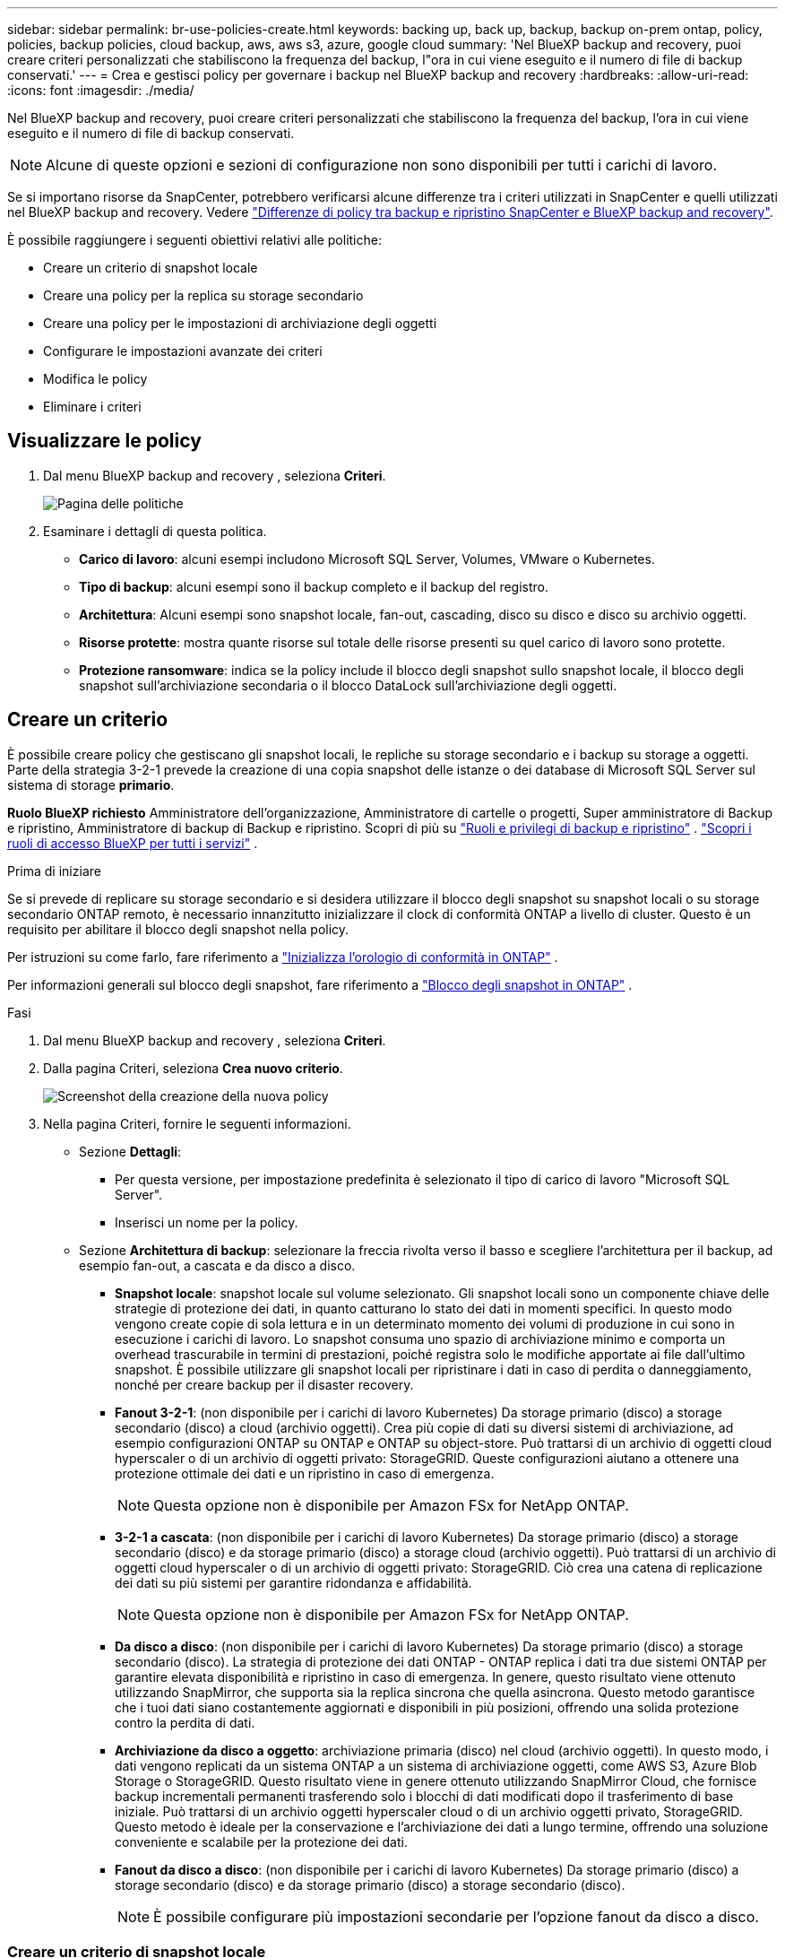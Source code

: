 ---
sidebar: sidebar 
permalink: br-use-policies-create.html 
keywords: backing up, back up, backup, backup on-prem ontap, policy, policies, backup policies, cloud backup, aws, aws s3, azure, google cloud 
summary: 'Nel BlueXP backup and recovery, puoi creare criteri personalizzati che stabiliscono la frequenza del backup, l"ora in cui viene eseguito e il numero di file di backup conservati.' 
---
= Crea e gestisci policy per governare i backup nel BlueXP backup and recovery
:hardbreaks:
:allow-uri-read: 
:icons: font
:imagesdir: ./media/


[role="lead"]
Nel BlueXP backup and recovery, puoi creare criteri personalizzati che stabiliscono la frequenza del backup, l'ora in cui viene eseguito e il numero di file di backup conservati.


NOTE: Alcune di queste opzioni e sezioni di configurazione non sono disponibili per tutti i carichi di lavoro.

Se si importano risorse da SnapCenter, potrebbero verificarsi alcune differenze tra i criteri utilizzati in SnapCenter e quelli utilizzati nel BlueXP backup and recovery. Vedere link:reference-policy-differences-snapcenter.html["Differenze di policy tra backup e ripristino SnapCenter e BlueXP backup and recovery"].

È possibile raggiungere i seguenti obiettivi relativi alle politiche:

* Creare un criterio di snapshot locale
* Creare una policy per la replica su storage secondario
* Creare una policy per le impostazioni di archiviazione degli oggetti
* Configurare le impostazioni avanzate dei criteri
* Modifica le policy
* Eliminare i criteri




== Visualizzare le policy

. Dal menu BlueXP backup and recovery , seleziona *Criteri*.
+
image:screen-br-policies.png["Pagina delle politiche"]

. Esaminare i dettagli di questa politica.
+
** *Carico di lavoro*: alcuni esempi includono Microsoft SQL Server, Volumes, VMware o Kubernetes.
** *Tipo di backup*: alcuni esempi sono il backup completo e il backup del registro.
** *Architettura*: Alcuni esempi sono snapshot locale, fan-out, cascading, disco su disco e disco su archivio oggetti.
** *Risorse protette*: mostra quante risorse sul totale delle risorse presenti su quel carico di lavoro sono protette.
** *Protezione ransomware*: indica se la policy include il blocco degli snapshot sullo snapshot locale, il blocco degli snapshot sull'archiviazione secondaria o il blocco DataLock sull'archiviazione degli oggetti.






== Creare un criterio

È possibile creare policy che gestiscano gli snapshot locali, le repliche su storage secondario e i backup su storage a oggetti. Parte della strategia 3-2-1 prevede la creazione di una copia snapshot delle istanze o dei database di Microsoft SQL Server sul sistema di storage *primario*.

*Ruolo BlueXP richiesto* Amministratore dell'organizzazione, Amministratore di cartelle o progetti, Super amministratore di Backup e ripristino, Amministratore di backup di Backup e ripristino. Scopri di più su link:reference-roles.html["Ruoli e privilegi di backup e ripristino"] .  https://docs.netapp.com/us-en/bluexp-setup-admin/reference-iam-predefined-roles.html["Scopri i ruoli di accesso BlueXP per tutti i servizi"^] .

.Prima di iniziare
Se si prevede di replicare su storage secondario e si desidera utilizzare il blocco degli snapshot su snapshot locali o su storage secondario ONTAP remoto, è necessario innanzitutto inizializzare il clock di conformità ONTAP a livello di cluster. Questo è un requisito per abilitare il blocco degli snapshot nella policy.

Per istruzioni su come farlo, fare riferimento a  https://docs.netapp.com/us-en/ontap/snaplock/initialize-complianceclock-task.html["Inizializza l'orologio di conformità in ONTAP"^] .

Per informazioni generali sul blocco degli snapshot, fare riferimento a  https://docs.netapp.com/us-en/ontap/snaplock/snapshot-lock-concept.html["Blocco degli snapshot in ONTAP"^] .

.Fasi
. Dal menu BlueXP backup and recovery , seleziona *Criteri*.
. Dalla pagina Criteri, seleziona *Crea nuovo criterio*.
+
image:screen-br-policies-new-nodata.png["Screenshot della creazione della nuova policy"]

. Nella pagina Criteri, fornire le seguenti informazioni.
+
** Sezione *Dettagli*:
+
*** Per questa versione, per impostazione predefinita è selezionato il tipo di carico di lavoro "Microsoft SQL Server".
*** Inserisci un nome per la policy.


** Sezione *Architettura di backup*: selezionare la freccia rivolta verso il basso e scegliere l'architettura per il backup, ad esempio fan-out, a cascata e da disco a disco.
+
*** *Snapshot locale*: snapshot locale sul volume selezionato. Gli snapshot locali sono un componente chiave delle strategie di protezione dei dati, in quanto catturano lo stato dei dati in momenti specifici. In questo modo vengono create copie di sola lettura e in un determinato momento dei volumi di produzione in cui sono in esecuzione i carichi di lavoro. Lo snapshot consuma uno spazio di archiviazione minimo e comporta un overhead trascurabile in termini di prestazioni, poiché registra solo le modifiche apportate ai file dall'ultimo snapshot. È possibile utilizzare gli snapshot locali per ripristinare i dati in caso di perdita o danneggiamento, nonché per creare backup per il disaster recovery.
*** *Fanout 3-2-1*: (non disponibile per i carichi di lavoro Kubernetes) Da storage primario (disco) a storage secondario (disco) a cloud (archivio oggetti).  Crea più copie di dati su diversi sistemi di archiviazione, ad esempio configurazioni ONTAP su ONTAP e ONTAP su object-store.  Può trattarsi di un archivio di oggetti cloud hyperscaler o di un archivio di oggetti privato: StorageGRID.  Queste configurazioni aiutano a ottenere una protezione ottimale dei dati e un ripristino in caso di emergenza.
+

NOTE: Questa opzione non è disponibile per Amazon FSx for NetApp ONTAP.

*** *3-2-1 a cascata*: (non disponibile per i carichi di lavoro Kubernetes) Da storage primario (disco) a storage secondario (disco) e da storage primario (disco) a storage cloud (archivio oggetti).  Può trattarsi di un archivio di oggetti cloud hyperscaler o di un archivio di oggetti privato: StorageGRID.  Ciò crea una catena di replicazione dei dati su più sistemi per garantire ridondanza e affidabilità.
+

NOTE: Questa opzione non è disponibile per Amazon FSx for NetApp ONTAP.

*** *Da disco a disco*: (non disponibile per i carichi di lavoro Kubernetes) Da storage primario (disco) a storage secondario (disco).  La strategia di protezione dei dati ONTAP - ONTAP replica i dati tra due sistemi ONTAP per garantire elevata disponibilità e ripristino in caso di emergenza.  In genere, questo risultato viene ottenuto utilizzando SnapMirror, che supporta sia la replica sincrona che quella asincrona.  Questo metodo garantisce che i tuoi dati siano costantemente aggiornati e disponibili in più posizioni, offrendo una solida protezione contro la perdita di dati.
*** *Archiviazione da disco a oggetto*: archiviazione primaria (disco) nel cloud (archivio oggetti). In questo modo, i dati vengono replicati da un sistema ONTAP a un sistema di archiviazione oggetti, come AWS S3, Azure Blob Storage o StorageGRID. Questo risultato viene in genere ottenuto utilizzando SnapMirror Cloud, che fornisce backup incrementali permanenti trasferendo solo i blocchi di dati modificati dopo il trasferimento di base iniziale. Può trattarsi di un archivio oggetti hyperscaler cloud o di un archivio oggetti privato, StorageGRID. Questo metodo è ideale per la conservazione e l'archiviazione dei dati a lungo termine, offrendo una soluzione conveniente e scalabile per la protezione dei dati.
*** *Fanout da disco a disco*: (non disponibile per i carichi di lavoro Kubernetes) Da storage primario (disco) a storage secondario (disco) e da storage primario (disco) a storage secondario (disco).
+

NOTE: È possibile configurare più impostazioni secondarie per l'opzione fanout da disco a disco.









=== Creare un criterio di snapshot locale

Fornire informazioni per lo snapshot locale.

* Seleziona l'opzione *Aggiungi pianificazione* per selezionare la pianificazione o le pianificazioni degli snapshot. Puoi avere un massimo di 5 pianificazioni.
* *Frequenza snapshot*: seleziona la frequenza oraria, giornaliera, settimanale, mensile o annuale. La frequenza annuale non è disponibile per i carichi di lavoro Kubernetes.
* *Conservazione degli snapshot*: inserisci il numero di snapshot da conservare.
* *Abilita backup dei log*: (Non disponibile per i carichi di lavoro Kubernetes) Seleziona l'opzione per eseguire il backup dei log e imposta la frequenza e la conservazione dei backup dei log. Per farlo, devi aver già configurato un backup dei log. Vedere link:br-start-configure.html["Configurare le directory di registro"].
* *Provider*: (solo carichi di lavoro Kubernetes) Seleziona il provider di archiviazione che ospita le risorse dell'applicazione Kubernetes.
* *Destinazione di backup*: (solo carichi di lavoro Kubernetes) Seleziona il bucket di archiviazione che ospita le risorse dell'applicazione Kubernetes.  Gli snapshot verranno archiviati in questo bucket.  Assicurarsi che il bucket sia accessibile all'interno dell'ambiente di backup.
* Facoltativamente, seleziona *Avanzate* a destra della pianificazione per impostare l'etichetta SnapMirror e abilitare il blocco degli snapshot (non disponibile per i carichi di lavoro Kubernetes).
+
** * Etichetta SnapMirror *: l'etichetta funge da marcatore per il trasferimento di uno snapshot specificato in base alle regole di conservazione della relazione. L'aggiunta di un'etichetta a uno snapshot lo contrassegna come destinazione per la replica SnapMirror .
** *Offset da un'ora*: Inserisci il numero di minuti di offset per l'acquisizione dello snapshot dall'inizio dell'ora. Ad esempio, se inserisci *15*, l'acquisizione dello snapshot verrà effettuata 15 minuti dopo l'ora.
** *Abilita ore silenziose*: seleziona se desideri abilitare le ore silenziose. Le ore silenziose sono un periodo di tempo durante il quale non vengono acquisiti snapshot, consentendo di effettuare operazioni di manutenzione o altro senza interferenze da parte dei processi di backup. Questo è utile per ridurre il carico sul sistema durante i periodi di picco o le finestre di manutenzione.
** *Abilita blocco snapshot*: seleziona se desideri abilitare gli snapshot a prova di manomissione. Abilitando questa opzione, garantisci che gli snapshot non possano essere eliminati o modificati fino alla scadenza del periodo di conservazione specificato. Questa funzionalità è fondamentale per proteggere i tuoi dati dagli attacchi ransomware e garantirne l'integrità.
** *Periodo di blocco dello snapshot*: immetti il numero di giorni, mesi o anni per cui desideri bloccare lo snapshot.






=== Creare una policy per le impostazioni secondarie (replica su storage secondario)

Fornire informazioni per la replicazione su storage secondario.  Le informazioni sulla pianificazione delle impostazioni degli snapshot locali vengono visualizzate nelle impostazioni secondarie.  Queste impostazioni non sono disponibili per i carichi di lavoro Kubernetes.

* *Backup*: seleziona la frequenza tra oraria, giornaliera, settimanale, mensile o annuale.
* *Destinazione del backup*: seleziona il sistema di destinazione sull'archiviazione secondaria per il backup.
* *Conservazione*: inserisci il numero di snapshot da conservare.
* *Abilita blocco snapshot*: seleziona se desideri abilitare gli snapshot antimanomissione.
* *Periodo di blocco dello snapshot*: immetti il numero di giorni, mesi o anni per cui desideri bloccare lo snapshot.
* *Trasferimento alla secondaria*:
+
** L'opzione *Pianificazione del trasferimento ONTAP - Inline* è selezionata per impostazione predefinita e indica che gli snapshot vengono trasferiti immediatamente al sistema di storage secondario. Non è necessario pianificare il backup.
** Altre opzioni: se si sceglie un trasferimento differito, i trasferimenti non saranno immediati e sarà possibile impostare una pianificazione.


* * Relazione secondaria SMAS tra SnapMirror e SnapVault *: utilizzare le relazioni secondarie SMAS tra SnapMirror e SnapVault per i carichi di lavoro di SQL Server.




=== Creare una policy per le impostazioni di archiviazione degli oggetti

Fornisci informazioni per il backup nell'archiviazione degli oggetti. Queste impostazioni sono chiamate "Impostazioni di backup" per i carichi di lavoro Kubernetes.


NOTE: I campi visualizzati variano a seconda del provider e dell'architettura selezionati.



==== Creare una policy per l'archiviazione degli oggetti AWS

Inserisci le informazioni in questi campi:

* *Provider*: seleziona *AWS*.
* *Account AWS*: seleziona l'account AWS.
* *Destinazione di backup*: seleziona una destinazione di archiviazione di oggetti S3 registrata. Assicurati che la destinazione sia accessibile all'interno del tuo ambiente di backup.
* *Spazio IP*: Seleziona lo spazio IP da utilizzare per le operazioni di backup. Questa opzione è utile se si dispone di più spazi IP e si desidera controllare quale utilizzare per i backup.
* *Impostazioni di pianificazione*: seleziona la pianificazione impostata per gli snapshot locali. Puoi rimuovere una pianificazione, ma non aggiungerne una, perché le pianificazioni sono impostate in base alle pianificazioni degli snapshot locali.
* *Copie di conservazione*: immettere il numero di snapshot da conservare.
* *Esegui a*: seleziona la pianificazione del trasferimento ONTAP per eseguire il backup dei dati nell'archivio oggetti.
* *Suddividi i backup in livelli dall'archivio oggetti allo storage di archiviazione*: se scegli di suddividere i backup in livelli per lo storage di archiviazione (ad esempio, AWS Glacier), seleziona l'opzione del livello e il numero di giorni di archiviazione.




==== Creare una policy per l'archiviazione degli oggetti di Microsoft Azure

Inserisci le informazioni in questi campi:

* *Provider*: seleziona *Azure*.
* *Sottoscrizione di Azure*: seleziona la sottoscrizione di Azure tra quelle rilevate.
* *Gruppo di risorse di Azure*: seleziona il gruppo di risorse di Azure tra quelli individuati.
* *Destinazione di backup*: seleziona una destinazione di archiviazione di oggetti registrata. Assicurati che la destinazione sia accessibile all'interno del tuo ambiente di backup.
* *Spazio IP*: Seleziona lo spazio IP da utilizzare per le operazioni di backup. Questa opzione è utile se si dispone di più spazi IP e si desidera controllare quale utilizzare per i backup.
* *Impostazioni di pianificazione*: seleziona la pianificazione impostata per gli snapshot locali. Puoi rimuovere una pianificazione, ma non aggiungerne una, perché le pianificazioni sono impostate in base alle pianificazioni degli snapshot locali.
* *Copie di conservazione*: immettere il numero di snapshot da conservare.
* *Esegui a*: seleziona la pianificazione del trasferimento ONTAP per eseguire il backup dei dati nell'archivio oggetti.
* *Suddividi i backup in livelli dall'archivio oggetti allo storage di archiviazione*: se scegli di suddividere i backup in livelli nello storage di archiviazione, seleziona l'opzione del livello e il numero di giorni di archiviazione.




==== Creare una policy per l'archiviazione degli oggetti StorageGRID

Inserisci le informazioni in questi campi:

* *Provider*: Selezionare *StorageGRID*.
* * Credenziali StorageGRID *: seleziona le credenziali StorageGRID tra quelle rilevate. Queste credenziali vengono utilizzate per accedere al sistema di archiviazione oggetti StorageGRID e sono state inserite nell'opzione Impostazioni.
* *Destinazione di backup*: seleziona una destinazione di archiviazione di oggetti S3 registrata. Assicurati che la destinazione sia accessibile all'interno del tuo ambiente di backup.
* *Spazio IP*: Seleziona lo spazio IP da utilizzare per le operazioni di backup. Questa opzione è utile se si dispone di più spazi IP e si desidera controllare quale utilizzare per i backup.
* *Impostazioni di pianificazione*: seleziona la pianificazione impostata per gli snapshot locali. Puoi rimuovere una pianificazione, ma non aggiungerne una, perché le pianificazioni sono impostate in base alle pianificazioni degli snapshot locali.
* *Copie di conservazione*: immettere il numero di snapshot da conservare per ciascuna frequenza.
* *Pianificazione del trasferimento per l'archiviazione di oggetti*: (non disponibile per i carichi di lavoro Kubernetes) Scegli la pianificazione del trasferimento ONTAP per eseguire il backup dei dati nell'archiviazione di oggetti.
* *Abilita scansione integrità*: (Non disponibile per i carichi di lavoro Kubernetes) Seleziona se desideri abilitare le scansioni di integrità (blocco degli snapshot) sull'archiviazione degli oggetti. Ciò garantisce che i backup siano validi e possano essere ripristinati correttamente. La frequenza di scansione dell'integrità è impostata su 7 giorni per impostazione predefinita. Per proteggere i backup da modifiche o eliminazioni, seleziona l'opzione *Scansione integrità*. La scansione viene eseguita solo sullo snapshot più recente. Puoi abilitare o disabilitare le scansioni di integrità sullo snapshot più recente.
* *Suddividi i backup in livelli dall'archivio oggetti allo storage di archiviazione*: (non disponibile per i carichi di lavoro Kubernetes) Se scegli di suddividere i backup in livelli per lo storage di archiviazione, seleziona l'opzione del livello e il numero di giorni di archiviazione.




=== Configurare le impostazioni avanzate nella policy

Facoltativamente, è possibile configurare impostazioni avanzate nella policy. Queste impostazioni sono disponibili per tutte le architetture di backup, inclusi snapshot locali, replica su storage secondario e backup su storage di oggetti. Queste impostazioni non sono disponibili per i carichi di lavoro Kubernetes.

image:screen-br-policies-advanced.png["Schermata delle impostazioni avanzate per i criteri BlueXP backup and recovery"]

.Fasi
. Dal menu BlueXP backup and recovery , seleziona *Criteri*.
. Dalla pagina Criteri, seleziona *Crea nuovo criterio*.
. Nella sezione Impostazioni *Criteri > Avanzate*, seleziona la freccia rivolta verso il basso e seleziona l'opzione.
. Fornire le seguenti informazioni:
+
** *Backup di sola copia*: scegli il backup di sola copia (un tipo di backup di Microsoft SQL Server) che ti consente di eseguire il backup delle risorse utilizzando un'altra applicazione di backup.
** *Impostazioni del gruppo di disponibilità*: seleziona le repliche di backup preferite o specificane una specifica. Questa impostazione è utile se si dispone di un gruppo di disponibilità di SQL Server e si desidera controllare quale replica utilizzare per i backup.
** *Velocità di trasferimento massima*: per non impostare un limite all'utilizzo della larghezza di banda, selezionare *Illimitata*. Se si desidera limitare la velocità di trasferimento, selezionare *Limitata* e selezionare la larghezza di banda di rete tra 1 e 1.000 Mbps allocata per caricare i backup sull'archiviazione oggetti. Per impostazione predefinita, ONTAP può utilizzare una quantità di larghezza di banda illimitata per trasferire i dati di backup dai volumi nell'ambiente di lavoro all'archiviazione oggetti. Se si nota che il traffico di backup influisce sui normali carichi di lavoro degli utenti, si consiglia di ridurre la quantità di larghezza di banda di rete utilizzata durante il trasferimento.
** *Tentativi di backup*: per ripetere il processo in caso di errore o interruzione, seleziona *Abilita tentativi di backup in caso di errore*. Inserisci il numero massimo di tentativi di snapshot e backup e l'intervallo di tempo per i nuovi tentativi. Il conteggio deve essere inferiore a 10. Questa impostazione è utile se desideri garantire che il processo di backup venga ripetuto in caso di errore o interruzione.
+

TIP: Se la frequenza degli snapshot è impostata su 1 ora, il ritardo massimo, insieme al conteggio dei nuovi tentativi, non dovrebbe superare i 45 minuti.





* *Scansione ransomware*: seleziona se desideri abilitare la scansione ransomware su ciascun bucket.  Ciò richiede il blocco DataLock sull'archiviazione degli oggetti.  Inserire la frequenza della scansione in giorni.  Questa opzione si applica all'archiviazione di oggetti AWS e Microsoft Azure.  Tieni presente che questa opzione potrebbe comportare costi aggiuntivi, a seconda del provider cloud.


* *Verifica backup*: seleziona se desideri abilitare la verifica del backup e se desideri eseguirla immediatamente o in un secondo momento. Questa funzionalità garantisce che i backup siano validi e possano essere ripristinati correttamente. Ti consigliamo di abilitare questa opzione per garantire l'integrità dei tuoi backup. Per impostazione predefinita, la verifica del backup viene eseguita dall'archivio secondario, se questo è configurato. Se l'archivio secondario non è configurato, la verifica del backup viene eseguita dall'archivio primario.
+
image:screen-br-policies-advanced-more-backup-verification.png["Schermata delle impostazioni di verifica del backup per i criteri BlueXP backup and recovery"]

+
Inoltre, configura le seguenti opzioni:

+
** Verifica *Giornaliera*, *Settimanale*, *Mensile* o *Annuale*: se hai scelto *Più tardi* come verifica del backup, seleziona la frequenza della verifica. Questo garantisce che l'integrità dei backup venga verificata regolarmente e che sia possibile ripristinarli correttamente.
** *Etichette di backup*: inserisci un'etichetta per il backup. Questa etichetta serve a identificare il backup nel sistema e può essere utile per tracciare e gestire i backup.
** *Controllo di coerenza del database*: seleziona se desideri abilitare i controlli di coerenza del database. Questa opzione garantisce che i database siano in uno stato coerente prima dell'esecuzione del backup, il che è fondamentale per garantire l'integrità dei dati.
** *Verifica backup del log*: seleziona se desideri verificare i backup del log. Selezionare il server di verifica. Se hai scelto la configurazione disk-to-disk o 3-2-1, seleziona anche la posizione di archiviazione per la verifica. Questa opzione garantisce che i backup del log siano validi e possano essere ripristinati correttamente, il che è importante per preservare l'integrità dei database.


* *Rete*: seleziona l'interfaccia di rete da utilizzare per le operazioni di backup. Questa opzione è utile se si dispone di più interfacce di rete e si desidera controllare quale utilizzare per i backup.
+
** *Spazio IP*: Seleziona lo spazio IP da utilizzare per le operazioni di backup. Questa opzione è utile se si dispone di più spazi IP e si desidera controllare quale utilizzare per i backup.
** *Configurazione endpoint privato*: se si utilizza un endpoint privato per l'archiviazione degli oggetti, selezionare la configurazione dell'endpoint privato da utilizzare per le operazioni di backup. Questa opzione è utile se si desidera garantire che i backup vengano trasferiti in modo sicuro tramite una connessione di rete privata.


* *Notifica*: seleziona se desideri abilitare le notifiche email per le operazioni di backup. Questa opzione è utile se desideri essere avvisato quando un'operazione di backup viene avviata, completata o non riesce.


* * Formato SnapMirror e snapshot*: facoltativamente, inserisci il nome del tuo snapshot in un criterio che regola i backup per i carichi di lavoro di Microsoft SQL Server.  Inserisci il formato e il testo personalizzato.  Se si sceglie di eseguire il backup su un archivio secondario, è anche possibile aggiungere un prefisso e un suffisso del volume SnapMirror .
+
image:screen-br-sql-policy-create-advanced-snapmirror.png["Screenshot delle impostazioni del formato SnapMirror e snapshot per i criteri BlueXP backup and recovery"]





== Modificare un criterio

È possibile modificare l'architettura di backup, la frequenza di backup, i criteri di conservazione e altre impostazioni per un criterio.

È possibile aggiungere un ulteriore livello di protezione quando si modifica una policy, ma non è possibile rimuovere un livello di protezione. Ad esempio, se la policy protegge solo gli snapshot locali, è possibile aggiungere la replica all'archiviazione secondaria o i backup all'archiviazione oggetti. Se si dispone di snapshot e replica locali, è possibile aggiungere l'archiviazione oggetti. Tuttavia, se si dispone di snapshot, replica e archiviazione oggetti locali, non è possibile rimuovere uno di questi livelli.

Se si modifica un criterio che esegue il backup nell'archiviazione di oggetti, è possibile abilitare l'archiviazione.

Se hai importato risorse da SnapCenter, potresti riscontrare alcune differenze tra i criteri utilizzati in SnapCenter e quelli utilizzati nel BlueXP backup and recovery. Vedere link:reference-policy-differences-snapcenter.html["Differenze di policy tra backup e ripristino SnapCenter e BlueXP backup and recovery"].

.Ruolo BlueXP richiesto
Amministratore dell'organizzazione o amministratore della cartella o del progetto.  https://docs.netapp.com/us-en/bluexp-setup-admin/reference-iam-predefined-roles.html["Scopri i ruoli di accesso BlueXP per tutti i servizi"^] .

.Fasi
. In BlueXP, vai su *Protezione* > *Backup e ripristino*.
. Selezionare la scheda *Criteri*.
. Seleziona la policy che vuoi modificare.
. Seleziona *Azioni* image:icon-action.png["Icona delle azioni"] icona e seleziona *Modifica*.




== Eliminazione di un criterio

Puoi eliminare una policy se non ti serve più.


TIP: Non è possibile eliminare un criterio associato a un carico di lavoro.

.Fasi
. In BlueXP, vai su *Protezione* > *Backup e ripristino*.
. Selezionare la scheda *Criteri*.
. Seleziona la policy che vuoi eliminare.
. Seleziona *Azioni* image:icon-action.png["Icona delle azioni"] icona e seleziona *Elimina*.
. Controllare le informazioni nella finestra di dialogo di conferma e selezionare *Elimina*.


